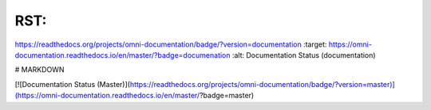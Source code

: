 RST:
====

.. image::
https://readthedocs.org/projects/omni-documentation/badge/?version=documentation
:target: https://omni-documentation.readthedocs.io/en/master/?badge=documenation
:alt: Documentation Status (documentation)

# MARKDOWN

[![Documentation Status (Master)](https://readthedocs.org/projects/omni-documentation/badge/?version=master)](https://omni-documentation.readthedocs.io/en/master/?badge=master)
